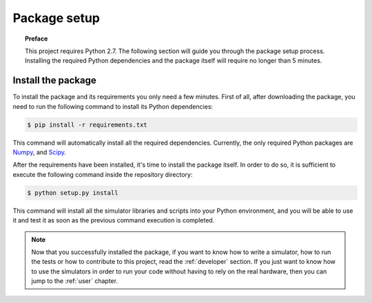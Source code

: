 .. _setup:

*************
Package setup
*************

.. topic:: Preface

   This project requires Python 2.7.
   The following section will guide you through the package setup process.
   Installing the required Python dependencies and the package itself will
   require no longer than 5 minutes.


Install the package
===================
To install the package and its requirements you only need a few minutes. First
of all, after downloading the package, you need to run the following command to
install its Python dependencies:

.. code-block:: shell

   $ pip install -r requirements.txt

This command will automatically install all the required dependencies.
Currently, the only required Python packages are `Numpy <http://www.numpy.org/>`__,
and `Scipy <https://www.scipy.org/>`__.

After the requirements have been installed, it's time to install the package
itself. In order to do so, it is sufficient to execute the following command
inside the repository directory:

.. code-block:: shell

   $ python setup.py install

This command will install all the simulator libraries and scripts into your
Python environment, and you will be able to use it and test it as soon as the
previous command execution is completed.


.. note:: Now that you successfully installed the package, if you want to know
   how to write a simulator, how to run the tests or how to contribute to this
   project, read the :ref:`developer` section. If you just want to know how to
   use the simulators in order to run your code without having to rely on the
   real hardware, then you can jump to the :ref:`user` chapter.
